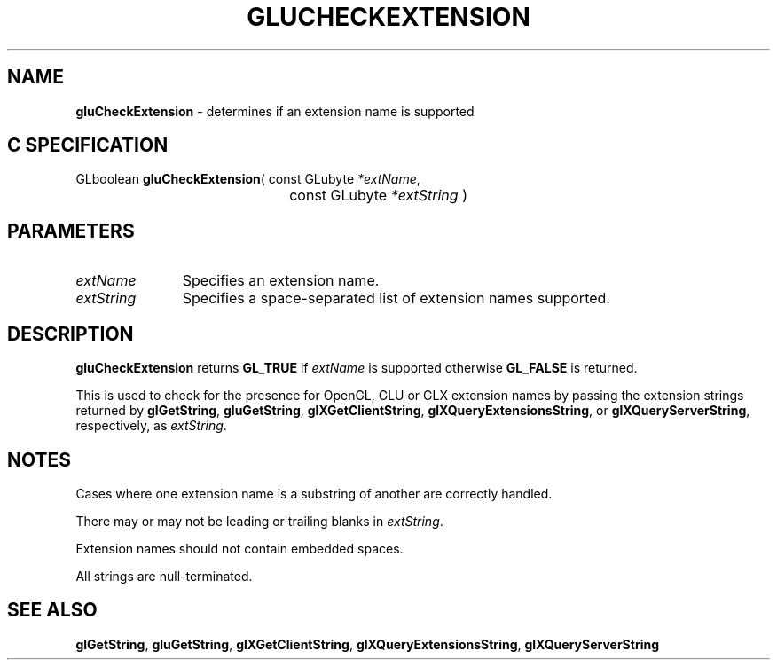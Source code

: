 '\" e  
'\"macro stdmacro
.ds Vn Version 1.2
.ds Dt 6 March 1997
.ds Re Release 1.2.0
.ds Dp May 22 14:54
.ds Dm 3 May 22 14:
.ds Xs 16492     4
.TH GLUCHECKEXTENSION 3G
.SH NAME
.B "gluCheckExtension
\- determines if an extension name is supported
 
.SH C SPECIFICATION
GLboolean \f3gluCheckExtension\fP(
const GLubyte \fI*extName\fP,
.nf
.ta \w'\f3GLboolean \fPgluCheckExtension( 'u
	const GLubyte \fI*extString\fP )
.fi

.SH PARAMETERS
.TP \w'\fIextString\fP\ \ 'u 
\f2extName\fP
Specifies an extension name.
.TP
\f2extString\fP
Specifies a space-separated list of extension names supported. 
.SH DESCRIPTION
\%\f3gluCheckExtension\fP returns \%\f3GL_TRUE\fP if \f2extName\fP is supported otherwise 
\%\f3GL_FALSE\fP is returned.
.P
This is used to check for the presence for OpenGL, GLU or GLX extension names
by passing the extension strings returned by \f3glGetString\fP, 
\%\f3gluGetString\fP, \f3glXGetClientString\fP,
\f3glXQueryExtensionsString\fP, or \f3glXQueryServerString\fP,
respectively, as \f2extString\fP.
.SH NOTES
Cases where one extension name is a substring of another are
correctly handled.
.P
There may or may not be leading or trailing blanks in \f2extString\fP.
.P
Extension names should not contain embedded spaces.
.P
All strings are null-terminated.
.SH SEE ALSO
\f3glGetString\fP,
\%\f3gluGetString\fP,
\f3glXGetClientString\fP,
\f3glXQueryExtensionsString\fP,
\f3glXQueryServerString\fP
